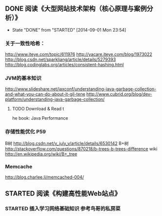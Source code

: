 ** DONE 阅读《大型网站技术架构（核心原理与案例分析）》
   CLOSED: [2014-09-01 Mon 23:54]
   - State "DONE"       from "STARTED"    [2014-09-01 Mon 23:54]
*** 关于一致性哈希：
http://www.iteye.com/topic/611976
http://yacare.iteye.com/blog/1973022
http://blog.csdn.net/sparkliang/article/details/5279393
http://blog.codinglabs.org/articles/consistent-hashing.html

*** JVM的基本知识
http://www.slideshare.net/jaxconf/understanding-java-garbage-collection-and-what-you-can-do-about-it-gil-tene
http://www.cubrid.org/blog/dev-platform/understanding-java-garbage-collection/
**** TODO Download & Read t
he book: Java Performance

*** 存储性能优化 P59
B树 http://blog.csdn.net/v_july_v/article/details/6530142
B+树 http://stackoverflow.com/questions/870218/b-trees-b-trees-difference
wiki http://en.wikipedia.org/wiki/B+_tree

*** Memcache
http://blog.charlee.li/memcached-004/

** STARTED 阅读《构建高性能Web站点》
*** STARTED 插入学习网络基础知识 参考鸟哥的私房菜
